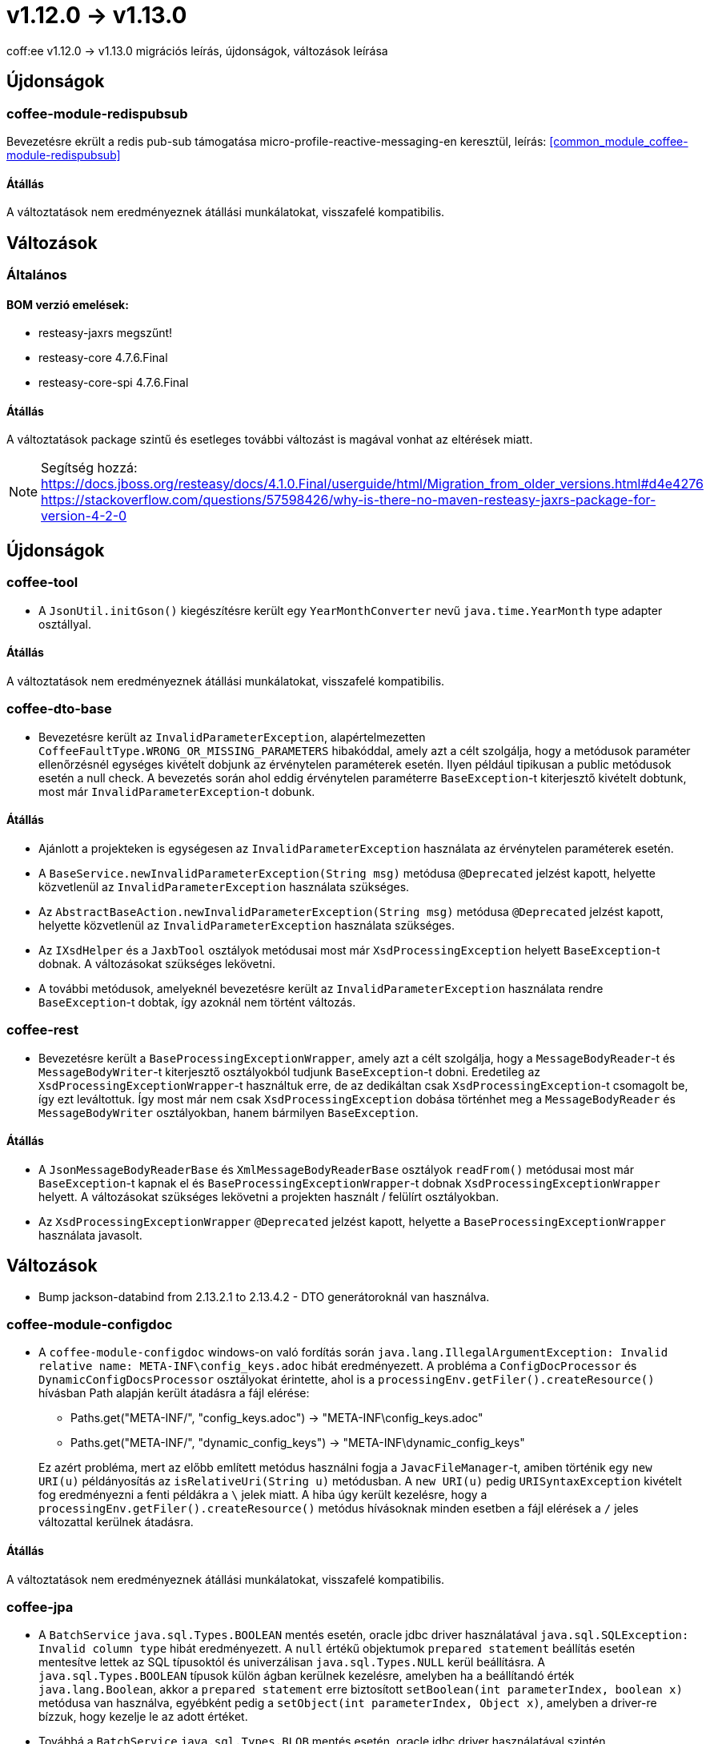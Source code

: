 = v1.12.0 → v1.13.0

coff:ee v1.12.0 -> v1.13.0 migrációs leírás, újdonságok, változások leírása

== Újdonságok

=== coffee-module-redispubsub
Bevezetésre ekrült a redis pub-sub támogatása micro-profile-reactive-messaging-en keresztül, leírás: <<common_module_coffee-module-redispubsub>>

==== Átállás

A változtatások nem eredményeznek átállási munkálatokat, visszafelé kompatibilis.

== Változások

=== Általános

==== BOM verzió emelések:
* resteasy-jaxrs megszűnt!
* resteasy-core 4.7.6.Final
* resteasy-core-spi 4.7.6.Final


==== Átállás
A változtatások package szintű és esetleges további változást is magával vonhat az eltérések miatt.

NOTE: Segítség hozzá:
https://docs.jboss.org/resteasy/docs/4.1.0.Final/userguide/html/Migration_from_older_versions.html#d4e4276
https://stackoverflow.com/questions/57598426/why-is-there-no-maven-resteasy-jaxrs-package-for-version-4-2-0

== Újdonságok

=== coffee-tool

* A `JsonUtil.initGson()` kiegészítésre került egy `YearMonthConverter` nevű `java.time.YearMonth` type adapter osztállyal.

==== Átállás

A változtatások nem eredményeznek átállási munkálatokat, visszafelé kompatibilis.

=== coffee-dto-base

* Bevezetésre került az `InvalidParameterException`, alapértelmezetten `CoffeeFaultType.WRONG_OR_MISSING_PARAMETERS` hibakóddal, amely azt a célt szolgálja, hogy a metódusok paraméter ellenőrzésnél egységes kivételt dobjunk az érvénytelen paraméterek esetén.
Ilyen például tipikusan a public metódusok esetén a null check.
A bevezetés során ahol eddig érvénytelen paraméterre `BaseException`-t kiterjesztő kivételt dobtunk, most már `InvalidParameterException`-t dobunk.

==== Átállás

* Ajánlott a projekteken is egységesen az `InvalidParameterException` használata az érvénytelen paraméterek esetén.
* A `BaseService.newInvalidParameterException(String msg)` metódusa `@Deprecated` jelzést kapott, helyette közvetlenül az `InvalidParameterException` használata szükséges.
* Az `AbstractBaseAction.newInvalidParameterException(String msg)` metódusa `@Deprecated` jelzést kapott, helyette közvetlenül az `InvalidParameterException` használata szükséges.
* Az `IXsdHelper` és a `JaxbTool` osztályok metódusai most már `XsdProcessingException` helyett `BaseException`-t dobnak.
A változásokat szükséges lekövetni.
* A további metódusok, amelyeknél bevezetésre került az `InvalidParameterException` használata rendre `BaseException`-t dobtak, így azoknál nem történt változás.

=== coffee-rest

* Bevezetésre került a `BaseProcessingExceptionWrapper`, amely azt a célt szolgálja, hogy a `MessageBodyReader`-t és `MessageBodyWriter`-t kiterjesztő osztályokból tudjunk `BaseException`-t dobni.
Eredetileg az `XsdProcessingExceptionWrapper`-t használtuk erre, de az dedikáltan csak `XsdProcessingException`-t csomagolt be, így ezt leváltottuk.
Így most már nem csak `XsdProcessingException` dobása történhet meg a `MessageBodyReader` és `MessageBodyWriter` osztályokban, hanem bármilyen `BaseException`.

==== Átállás

* A `JsonMessageBodyReaderBase` és `XmlMessageBodyReaderBase` osztályok `readFrom()` metódusai most már `BaseException`-t kapnak el és `BaseProcessingExceptionWrapper`-t dobnak `XsdProcessingExceptionWrapper` helyett.
A változásokat szükséges lekövetni a projekten használt / felülírt osztályokban.
* Az `XsdProcessingExceptionWrapper` `@Deprecated` jelzést kapott, helyette a `BaseProcessingExceptionWrapper` használata javasolt.

== Változások

* Bump jackson-databind from 2.13.2.1 to 2.13.4.2 - DTO generátoroknál van használva.

=== coffee-module-configdoc

* A `coffee-module-configdoc` windows-on való fordítás során `java.lang.IllegalArgumentException: Invalid relative name: META-INF\config_keys.adoc` hibát eredményezett.
A probléma a `ConfigDocProcessor` és `DynamicConfigDocsProcessor` osztályokat érintette, ahol is a `processingEnv.getFiler().createResource()` hívásban Path alapján került átadásra a fájl elérése:

** Paths.get("META-INF/", "config_keys.adoc") -> "META-INF\config_keys.adoc"
** Paths.get("META-INF/", "dynamic_config_keys") -> "META-INF\dynamic_config_keys"

+
Ez azért probléma, mert az előbb említett metódus használni fogja a `JavacFileManager`-t, amiben történik egy `new URI(u)` példányosítás az `isRelativeUri(String u)` metódusban.
A `new URI(u)` pedig `URISyntaxException` kivételt fog eredményezni a fenti példákra a `\` jelek miatt.
A hiba úgy került kezelésre, hogy a `processingEnv.getFiler().createResource()` metódus hívásoknak minden esetben a fájl elérések a `/` jeles változattal kerülnek átadásra.

==== Átállás

A változtatások nem eredményeznek átállási munkálatokat, visszafelé kompatibilis.

=== coffee-jpa

* A `BatchService` `java.sql.Types.BOOLEAN` mentés esetén, oracle jdbc driver használatával `java.sql.SQLException: Invalid column type` hibát eredményezett.
A `null` értékű objektumok `prepared statement` beállítás esetén mentesítve lettek az SQL típusoktól és univerzálisan `java.sql.Types.NULL` kerül beállításra.
A `java.sql.Types.BOOLEAN` típusok külön ágban kerülnek kezelésre, amelyben ha a beállítandó érték `java.lang.Boolean`, akkor a `prepared statement` erre biztosított `setBoolean(int parameterIndex, boolean x)` metódusa van használva, egyébként pedig a `setObject(int parameterIndex, Object x)`, amelyben a driver-re bízzuk, hogy kezelje le az adott értéket.
* Továbbá a `BatchService` `java.sql.Types.BLOB` mentés esetén, oracle jdbc driver használatával szintén `java.sql.SQLException: Invalid column type` kivétel dobódott.
Amennyiben a `BatchService.setSingleColumnPsObject()` metódusban egyetlen ágra sem illeszkedik a kapott `org.hibernate.type.SingleColumnType<?>` paraméter, 
a default ágon a `setObject(int parameterIndex, Object x)` hívás típus átadás nélkül hívódik meg, hogy az Oracle driver maga detektálja a megfelelő típust.

==== Átállás

A változtatások nem eredményeznek átállási munkálatokat, visszafelé kompatibilis.

=== coffee-rest

* hu.icellmobilsoft.coffee.rest.utils.RequestUtil: kikerültek a WARN "ResourceMethodInvoker is null!!"
és "invokedMethod is null!!" üzenetek.
Kiderült hogy a nem létező objektum helyzet sok esetben és jogosan fordul elő.
* ApiResponseUtil-ban lemaradtak a felsorolást adó sor elejei csillagok, ezek pótolva lettek.


==== Átállás

A változtatások nem eredményeznek átállási munkálatokat, visszafelé kompatibilis.

=== coffee-module-etcd

A DefaultEtcdConfigSource osztályban a getProperties() metódus csak BaseExceptiont kezelt, és ha nem elérhető az etcd service, akkor Exception keletkezik (pontosabban  java.util.concurrent.ExecutionException: io.grpc.StatusRuntimeException: UNAVAILABLE: unresolved address -> java.nio.channels.UnresolvedAddressException), ez lett lekezelve.

Az EtcdClient-hez használt ClientBuilder kapott egy util osztályt, hogy közös helyen legyenek a beállításai.

Az EtcdService get(String key) metódusa használja az EtcdRepository get(ByteSequence bsKey) metódustát, ahol CompletableFuture<GetResponse> jön vissza, és ez kapott egy 200 millisecnyi timeoutot.

==== Átállás

A változtatások nem eredményeznek átállási munkálatokat, visszafelé kompatibilis.


=== coffee-model-base

* EntityIdGenerator osztályban a getNextIndex() metódus vissza tud adni 1296ot ami már 3 karakter 36os számrendszerben a logikában, így egy karakterrel többet is generálhat.

==== Átállás

A változtatások nem eredményeznek átállási munkálatokat, visszafelé kompatibilis.
